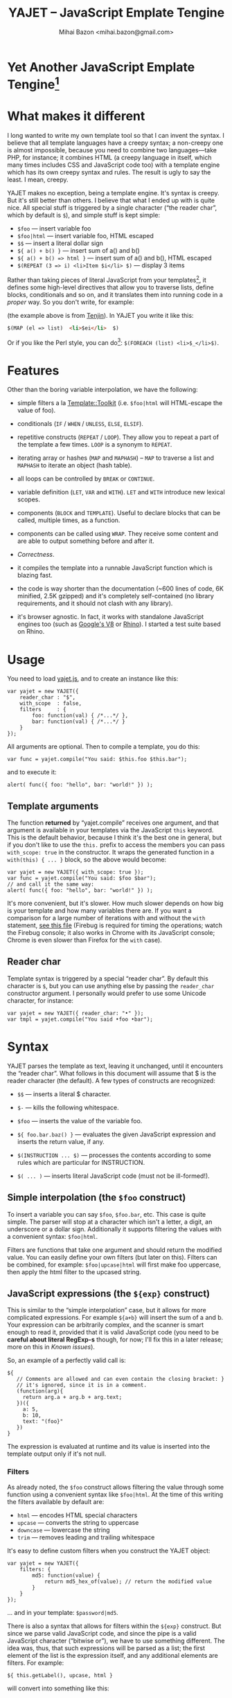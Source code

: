 #+TITLE: YAJET -- JavaScript Emplate Tengine
#+STYLE: <link rel="stylesheet" type="text/css" href="docstyle.css" />
#+AUTHOR: Mihai Bazon <mihai.bazon@gmail.com>

* Yet Another JavaScript Emplate Tengine[fn:name]

[fn:name] The misspelling is intentional.  Various combinations of the
letters Y, A, J, T, E from “Yet Another JavaScript Template Engine” led to
the name YAJET.  YAJET stands for “Yet Another JavaScript Emplate Tengine”.
Sounds buzzy, isn't it?  Also, [[http://en.wikipedia.org/wiki/Jet_engine][JET]]-s are fast, and so is YAJET.

A “template engine” is a tool able to transform some text into another, by
interpreting/replacing various patterns in the source text.  YAJET is such a
tool designed for client-side (JavaScript, in-browser) transformation.

YAJET is a compiler, in the sense that it transforms your template into
executable JavaScript code; after compiling a template you get a function
which you can call with data required to fill your template, and it returns
it rendered.

* What makes it different

I long wanted to write my own template tool so that I can invent the
syntax.  I believe that all template languages have a creepy syntax; a
non-creepy one is almost impossible, because you need to combine two
languages---take PHP, for instance; it combines HTML (a creepy
language in itself, which many times includes CSS and JavaScript code
too) with a template engine which has its own creepy syntax and rules.
The result is ugly to say the least.  I mean, creepy.

YAJET makes no exception, being a template engine.  It's syntax is
creepy.  But it's still better than others.  I believe that what I
ended up with is quite nice.  All special stuff is triggered by a
single character (“the reader char”, which by default is =$=), and
simple stuff is kept simple:

  + =$foo= --- insert variable foo
  + =$foo|html= --- insert variable foo, HTML escaped
  + =$$= --- insert a literal dollar sign
  + =${ a() + b() }= --- insert sum of a() and b()
  + =${ a() + b() => html }= --- insert sum of a() and b(), HTML escaped
  + =$(REPEAT (3 => i) <li>Item $i</li> $)= --- display 3 items

Rather than taking pieces of literal JavaScript from your
templates[fn:literaljs], it defines some high-level directives that
allow you to traverse lists, define blocks, conditionals and so on,
and it translates them into running code in a [[Correctness][proper]] way.  So you
don't write, for example:

[fn:literaljs] You can still put literal JavaScript inside using =$(
... )=, but it has to be properly balanced.

#+BEGIN_SRC html
<?js for (var i = 0; i < list.length; ++i) { ?>
<?js     var el = list[i] ?>
     <li>#{el}</li>
<?js } ?>
#+END_SRC

(the example above is from [[http://www.kuwata-lab.com/tenjin/jstenjin-examples.html][Tenjin]]).  In YAJET you write it like this:

#+BEGIN_SRC html
$(MAP (el => list)  <li>$ei</li>  $)
#+END_SRC

Or if you like the Perl style, you can do[fn:perlstyle]: =$(FOREACH (list) <li>$_</li>$)=.

[fn:perlstyle] I added this because it was easy, and it can be useful
for one-liners, but I vote against it for blocks bigger than a few
lines.

There was an explosion of “jQuery template engines” lately, generated
by jQuery's outstanding support for CSS selectors---people[fn:pure]
write <div class="foo"></div> to introduce a DIV containing the
variable =foo=.  I don't like this style.  YAJET is appropriate for
any kind of text templates---it was not designed specifically for
HTML, although that's mostly what I use it for.

[fn:pure] [[http://beebole.com/pure/][Pure]] comes first on Google when we search “JavaScript
template engine”.  Have you notice how exaggeratedly creepy is the syntax for [[http://beebole.com/pure/documentation/iteration-with-directives/][rendering with directives]]?
I guess we truly live in a “worse is better” world, but I'm still trying to do The Right Thing.

* Features

Other than the boring variable interpolation, we have the following:

- simple filters a la [[http://template-toolkit.org/][Template::Toolkit]] (i.e. =$foo|html= will HTML-escape
  the value of foo).

- conditionals (=IF= / =WHEN= / =UNLESS=, =ELSE=, =ELSIF=).

- repetitive constructs (=REPEAT= / =LOOP=).  They allow you to repeat a
  part of the template a few times. =LOOP= is a synonym to =REPEAT=.

- iterating array or hashes (=MAP= and =MAPHASH=) -- =MAP= to traverse a
  list and =MAPHASH= to iterate an object (hash table).

- all loops can be controlled by =BREAK= or =CONTINUE=.

- variable definition (=LET=, =VAR= and =WITH=).  =LET= and =WITH= introduce
  new lexical scopes.

- components (=BLOCK= and =TEMPLATE=).  Useful to declare blocks that
  can be called, multiple times, as a function.

- components can be called using =WRAP=.  They receive some content and are
  able to output something before and after it.

- [[Correctness]].

- it compiles the template into a runnable JavaScript function which is
  blazing fast.

- the code is way shorter than the documentation (~600 lines of code, 6K
  minified, 2.5K gzipped) and it's completely self-contained (no
  library requirements, and it should not clash with any library).

- it's browser agnostic.  In fact, it works with standalone JavaScript engines too (such as [[http://code.google.com/p/v8/][Google's V8]]
  or [[http://www.mozilla.org/rhino/][Rhino]]).  I started a test suite based on Rhino.


* Usage

You need to load [[../js/yajet.js][yajet.js]], and to create an instance like this:

#+BEGIN_SRC espresso
var yajet = new YAJET({
    reader_char : "$",
    with_scope  : false,
    filters     : {
        foo: function(val) { /*...*/ },
        bar: function(val) { /*...*/ }
    }
});
#+END_SRC

All arguments are optional.  Then to compile a template, you do this:

#+BEGIN_SRC espresso
var func = yajet.compile("You said: $this.foo $this.bar");
#+END_SRC

and to execute it:

#+BEGIN_SRC espresso
alert( func({ foo: "hello", bar: "world!" }) );
#+END_SRC

** Template arguments

The function *returned* by “yajet.compile” receives one argument, and that
argument is available in your templates via the JavaScript =this= keyword.
This is the default behavior, because I think it's the best one in general,
but if you don't like to use the =this.= prefix to access the members you
can pass =with_scope: true= in the constructor.  It wraps the generated
function in a =with(this) { ... }= block, so the above would become:

#+BEGIN_SRC espresso
var yajet = new YAJET({ with_scope: true });
var func = yajet.compile("You said: $foo $bar");
// and call it the same way:
alert( func({ foo: "hello", bar: "world!" }) );
#+END_SRC

It's more convenient, but it's slower.  How much slower depends on how
big is your template and how many variables there are.  If you want a
comparison for a large number of iterations with and without the
=with= statement, [[../test/with.html][see this file]] (Firebug is required for timing the
operations; watch the Firebug console; it also works in Chrome with
its JavaScript console; Chrome is even slower than Firefox for the
=with= case).

** Reader char

Template syntax is triggered by a special “reader char”.  By default this
character is =$=, but you can use anything else by passing the =reader_char=
constructor argument.  I personally would prefer to use some Unicode
character, for instance:

#+BEGIN_SRC espresso
var yajet = new YAJET({ reader_char: "•" });
var tmpl = yajet.compile("You said •foo •bar");
#+END_SRC


* Syntax

YAJET parses the template as text, leaving it unchanged, until it encounters
the “reader char”.  What follows in this document will assume that $ is the
reader character (the default).  A few types of constructs are recognized:

- =$$= --- inserts a literal $ character.

- =$-= --- kills the following whitespace.

- =$foo= --- inserts the value of the variable foo.

- =${ foo.bar.baz() }= --- evaluates the given JavaScript expression and
  inserts the return value, if any.

- =$(INSTRUCTION ... $)= --- processes the contents according to some rules
  which are particular for INSTRUCTION.

- =$( ... )= --- inserts literal JavaScript code (must not be ill-formed!).

** Simple interpolation (the =$foo= construct)

To insert a variable you can say =$foo=, =$foo.bar=, etc.  This case is
quite simple.  The parser will stop at a character which isn't a letter, a
digit, an underscore or a dollar sign.  Additionally it supports filtering
the values with a convenient syntax: =$foo|html=.

Filters are functions that take one argument and should return the modified
value.  You can easily define your own filters (but later on this).  Filters
can be combined, for example: =$foo|upcase|html= will first make foo
uppercase, then apply the html filter to the upcased string.

** JavaScript expressions (the =${exp}= construct)

This is similar to the “simple interpolation” case, but it allows for more
complicated expressions.  For example =${a+b}= will insert the sum of a and
b.  Your expression can be arbitrarily complex, and the scanner is smart
enough to read it, provided that it is valid JavaScript code (you need to be
*careful about literal RegExp-s* though, for now; I'll fix this in a later
release; more on this in [[Known issues]]).

So, an example of a perfectly valid call is:

#+BEGIN_SRC espresso
${
   // Comments are allowed and can even contain the closing bracket: }
   // it's ignored, since it is in a comment.
   (function(arg){
     return arg.a + arg.b + arg.text;
   })({
     a: 5,
     b: 10,
     text: "(foo}"
   })
}
#+END_SRC

The expression is evaluated at runtime and its value is inserted into the
template output only if it's not null.

*** Filters

As already noted, the =$foo= construct allows filtering the value through
some function using a convenient syntax like =$foo|html=.  At the time of
this writing the filters available by default are:

- =html= --- encodes HTML special characters
- =upcase= --- converts the string to uppercase
- =downcase= --- lowercase the string
- =trim= --- removes leading and trailing whitespace

It's easy to define custom filters when you construct the YAJET object:

#+BEGIN_SRC espresso
var yajet = new YAJET({
    filters: {
        md5: function(value) {
            return md5_hex_of(value); // return the modified value
        }
    }
});
#+END_SRC

... and in your template: =$password|md5=.

There is also a syntax that allows for filters within the =${exp}=
construct.  But since we parse valid JavaScript code, and since the pipe is
a valid JavaScript character (“bitwise or”), we have to use something
different.  The idea was, thus, that such expressions will be parsed as a
list; the first element of the list is the expression itself, and any
additional elements are filters.  For example:

#+BEGIN_SRC espresso
${ this.getLabel(), upcase, html }
#+END_SRC

will convert into something like this:

#+BEGIN_SRC espresso
output_string(
  apply_html_filter(
    apply_upcase_filter(
      this.getLabel()
    )
  )
)
#+END_SRC

Since the comma doesn't look very nice for this particular case, the “list
reader” also allows a few aliases.  Syntactic sugar, baby!  You can also
use:

- =“=>”=
- =“,”=
- =“..”=
- =“;”=
- =“IN”= (case insensitive, but /must/ be preceded by whitespace)

So the above example can also be written like this:

#+BEGIN_SRC espresso
${ this.getLabel() IN upcase, html }
${ this.getLabel() => upcase => html }
${ this.getLabel() => upcase, html }
${ this.getLabel() .. upcase; html }
#+END_SRC

These special separators only work for the “list reader”, which is used in
the =${exp}=-like constructs (and several others).  Also, note that filters
are only interpreted in the top-level elements of this list, so for instance
the following won't apply the "html" filter to “foo”: =${ something(foo,
html) }=.  It will just call, instead, the function =something=, passing the
variables =foo= and =html=, which is expected behavior.

When used in the =${exp}= construct, filters can receive additional
arguments.  For example, assuming you have some date formatting library, you
can easily define a filter that formats a Date object according to the
arguments:

#+BEGIN_SRC espresso
var yajet = new YAJET({
    filters: {
        format_date: function(date, format) {
            // ... now return the *date* formatted according to *format*
        }
    }
});
#+END_SRC

and in the template:

#+BEGIN_EXAMPLE
“Today is: ${ new Date() => format_date("YYYY-MM-DD") }”
#+END_EXAMPLE

The first argument of your filter is always the value from the template (in
the above case, the Date object created with =new Date()=), and the other
arguments are passed following the filter name ("YYYY-MM-DD").

** Directives

So far we are able to introduce arbitrary JavaScript variables and
expressions in the template.  However that's hardly enough.  First off, the
expressions must be well-formed, so there is no way to start a JavaScript
block somewhere and end it some place else.  The following is invalid for
obvious reasons:

#+BEGIN_SRC html
${ if (link != null) { }
  <a href="$link|html">$link</a>
${ } }
#+END_SRC

I emphasize that the lack of support for partial expressions is a /feature/,
not a limitation.  This will never be “fixed”.  To support constructs like
the above but without encouraging poorly written templates that start a
block on line 10 and end it on line 1000, we have a few special processing
directives.  Let's call these the =$(BAR ... $)= construct.  To start with,
here is how you would write the above code:

#+BEGIN_SRC html
$(IF (link != null)
  <a href="$link|html">$link</a>
$)
#+END_SRC

Note that you still can start a block on one line and end it on another, but
the style is a bit different.  Instead of inserting arbitrary code
unconditionally, we simply end a known construct.  The condition that you
pass to WHEN must be fully valid JavaScript (you cannot pass a partial
expression there) and, if your editor does a good job about matching parens,
then you can quickly see where the block begins/ends by moving the cursor to
the parens.  I prefer this style.

Note that the processing instructions are not case-sensitive.  I prefer to
use UPPERCASE for them so that they stand out visually.

The =$(BAR ... $)= construct has the following properties:

- it starts with =$(= (so it's a normal paren, not a bracket).
- it continues with a special instruction (again, I prefer uppercase for
  this but it's not required).
- depending on the instruction, certain arguments may follow.
- it /should/ end with =$)=.
- it may contain a /block of text/ between the arguments and the =$)=
  terminator.

The /block of text/ is parsed normally, so it's interpreted as plain text
until =$= (the reader char) is encountered, then what follows the reader
char is processed by the rules I described in this document.

Following I will describe the directives available at this time.  I think
the set of them is quite comprehensive and allows you to express any kind of
template in a simple and consistent manner.

*** =IF= / =WHEN= / =UNLESS=, =ELSE= / =ELSIF= --- conditional execution

=IF= and =WHEN= are synonyms, while =UNLESS= is the antonym.  =WHEN= seems more
appropriate for cases where you don't have an =ELSE= clause.  They support one
argument which must be a condition enclosed in parens.  Examples:

#+BEGIN_SRC html
$(WHEN (user_id == null)
  <a href="...">Please login</a> $)

$(UNLESS (user_id != null)
  <a href="...">Please login</a> $)

$(IF (a < b)
  <p>A is smaller</p>
$(ELSIF (a > b))
  <p>B is smaller</p>
$(ELSE)
  <p>A and B are equal</p> $)
#+END_SRC

Note that you can use =ELSE= or =ELSIF= inside =UNLESS= or =WHEN= blocks
too, although I would not advise to use this style:

#+BEGIN_EXAMPLE
$(UNLESS (a == b)
  they are different
$(ELSE)
  they are equal $)
#+END_EXAMPLE

You should also note that =ELSE= and =ELSIF= are not actually parsed like
other instructions.  They don't take a block of text, and thus they don't
need to end with =$)=.  Whether to do it this way was hard to decide, but
since =ELSE= and =ELSIF= normally /continue/ an IF block, instead of ending
it, it seems to make sense this way.  The same applies to =$(BREAK)= and
=$(CONTINUE)= directives.

*** =AIF= / =AWHEN= --- like =IF= / =WHEN=, but store the condition in =$it=

These two come from the [[http://common-lisp.net/project/anaphora/][anaphoric macro collection from Hell]] and I
find them quite useful for cases where the block inside the =IF= is
not very big.  They help with the following case:

#+BEGIN_EXAMPLE
$(LET ((foo => this.looongComputation()))
  $(WHEN (foo)
    ... do something with $foo
  $)
$)
#+END_EXAMPLE

The two [[http://en.wikipedia.org/wiki/Anaphora_(linguistics)][anaphoric]] macros (which are synonyms) allow you to avoid the
boilerplate:

#+BEGIN_EXAMPLE
$(AWHEN (this.looongComputation())
  .. do something with $it
$)
#+END_EXAMPLE

The variable =$it= is created by the macro and takes the value of the
condition, and the text block is executed only if:

- =$it= is not =null= and not =undefined=
- =$it= is not =false= [fn:falsity]
- =$it= is not an empty array

[fn:falsity] BTW, did you know that in JavaScript the expression *(0
== false)* evaluates to *true* in conditionals?

(Note that the JavaScript rules for falsity are different, but I think
the Lisp rules are more useful).  It expands to this code:

#+BEGIN_SRC espresso
(function(it){
  if (it != null && it !== false && !(it instanceof Array && it.length == 0)) {
    // splice the block of code here
  }
}).call(this, this.looongComputation());
#+END_SRC

OK, now that you agree that this is useful, but are depressed by the
sheer lack of inspiration in picking the name =it=, let me show you
that you can actually name the variable:

#+BEGIN_SRC html
$(AWHEN (this.looongComputation() => that)
  <!-- no more $it -->
  .. do something with $that
$)
#+END_SRC

Also, for cases when you are unhappy with the default falsity rules,
you can state the condition as well:

#+BEGIN_EXAMPLE
$(AIF (this.looongComputation() => foo, foo > 5)
  $foo is now this.looongComputation() but this is displayed
  only if it's greater than 5.
$(ELSE)
  And you can still use $foo here.
$)
#+END_EXAMPLE

*** =REPEAT= / =LOOP= --- to repeat stuff

To repeat a part of the template you can use =REPEAT= or =LOOP= (they are
synonyms).  For example, the following outputs “foo” 3 times: =$(REPEAT (3)
foo $)=.  In various cases you might need to know the current iteration too,
so you can pass a variable name for it:

#+BEGIN_EXAMPLE
$(REPEAT (5, i)
  Item $i $)
#+END_EXAMPLE

The variable =i= takes values from 1 to 5 (inclusively) and the output will
be “Item 1 Item 2 ” etc.  In some cases you might want to specify an
interval (so that you start from something else than 1), so the following is
allowed:

#+BEGIN_SRC html
$(LOOP (5 .. 10 => i)
  <a href="/page$i">Page $i</a> $)
#+END_SRC

The =LOOP= keyword seems to be nicer in this case, but again, they are
synonyms.  Also note that the arguments are parsed using the “list reader”,
so you can use syntactic sugar to separate them (although a simple comma
would do).

*** =MAP= / =FOREACH= --- iterate an array

Again, =MAP= and =FOREACH= are synonyms.  You can use them to do something
for each element of an array.  For example the following outputs links
contained in an array:

#+BEGIN_SRC html
$(MAP (link => links)
  <a href="$link.address|html"
     title="$link.tooltip|html">$link.text|html</a> $)
#+END_SRC

That's assuming that =links= is an array of objects, each containing
=address=, =tooltip= and =text=.  You could also use a literal object (the
parser is smart enough for this):

#+BEGIN_SRC html
$(MAP (link => [ { address : "http://www.google.com/",
                   tooltip : "Search engine",
                   text    : "Google" },

                 { address : "http://www.ymacs.org/",
                   tooltip : "AJAX code editor",
                   text    : "Ymacs" }
               ])
  <a href="$link.address|html"
     title="$link.tooltip|html">$link.text|html</a> $)
#+END_SRC

Sometimes you also need to know the current step of the iteration.  For
example if you want to output some links that are separated with a pipe, you
need to know not to output the pipe before the first, or after the last
link.  We could write it like this:

#+BEGIN_SRC html
$(MAP (i, link => links)
  $(WHEN (i > 0) | $)
  <a href="$link.address|html"
     title="$link.tooltip|html">$link.text|html</a> $)
#+END_SRC

or

#+BEGIN_SRC html
$(MAP (i, link => links)
  ${ i > 0 ? "|" : "" }
  <a href="$link.address|html"
     title="$link.tooltip|html">$link.text|html</a> $)
#+END_SRC

A special case of =MAP= / =FOREACH= allows you to pass only the array, and
no key or index variables.  In this case the special variable =$_= (which I
will call the Perlism) gets assigned to the current element, and /more/, the
loop body is lexically scoped to each element using a JavaScript =with=
block (I know, your mom told you not to play the =with= statement, but mine
didn't[fn:with] :-p).

[fn:with] Seriously though, everything under an =with= block is
s...l...o...w... -- so, while this makes for a nice syntax, you should not
use it where speed is critical.

So using this style the first example would become:

#+BEGIN_SRC html
$(MAP (links)
  <a href="$address|html" title="$tooltip|html">$text|html</a> $)
#+END_SRC

=address=, =tooltip= and =text= access the specific property of each
element.

Just a last example showing the Perlism:

#+BEGIN_SRC html
$(FOREACH ([ "foo", "bar", "baz" ]) <b>$_</b> $)
#+END_SRC

will output “<b>foo</b> <b>bar</b> <b>baz</b>”.  The =$_= variable is
bound to each element.  Note that because YAJET is doing [[Correctness][The Right
Thing]], the following will work as expected:

#+BEGIN_EXAMPLE
$(MAP ([ "foo", "bar", "baz" ])
  $(MAP ([ 1, 2, 3 ])
    inside: $_ $)
  outside: $_ $)
#+END_EXAMPLE

When “inside”, =$_= will take the values from 1 to 3; “outside” it
will take "foo", "bar" then "baz".

*** =MAPHASH= --- iterate an object (hash)

=MAPHASH= is =MAP='s analogue for hashes.  It iterates over all properties
of an object, binding a variable for the key and another for the value.  You
must specify names for these variables.  Example, assuming that =users= is a
hash that maps user IDs to some user objects (each of them having a
=getName()= method):

#+BEGIN_SRC html
$(MAPHASH (uid, obj => users)
  User <b>$uid</b> has name <b>${ obj.getName() }</b><br /> $)
#+END_SRC

*** =CONTINUE= and =BREAK= --- for loop control

These don't take any arguments, and also don't take a block of text, so the
expected syntax is =$(CONTINUE)= and =$(BREAK)=.  They can appear in the
text block of some looping construct, be it =REPEAT=, =LOOP=, =MAP=,
=FOREACH= or =MAPHASH=, and they do the same as their JavaScript
counterparts, that is: =CONTINUE= will go to the next iteration, skipping
any code between it and the end of the loop, and =BREAK= will immediately
end the loop.

I'm giving an example just to illustrate the syntax:

#+BEGIN_EXAMPLE
$(REPEAT (10 => i)
  $(WHEN (i > 5) $(BREAK) $)
  $i
$)
#+END_EXAMPLE

The above will print numbers from 1 to 5.

*** =LET= and =VAR= --- define variables

You can define new variables with =LET= and =VAR=.  They are not equivalent:
=LET= introduces a new lexical scope, so the variables that you define are
only available in its block of text.  =VAR= on the other hand does something
similar to the standard JavaScript =var= keyword.  Note that they are /still
not global variables/---they are local to the innermost function that
contains the declaration, which in many cases is your template itself, but
could be a [[reusable template blocks][=BLOCK= or =TEMPLATE=]] block too[fn:var].

[fn:var] =VAR= is only marginally useful.  I would remove it
completely, but it's useful for exporting an inner function from a
=LET= block.

=VAR= does not accept a text argument, so it ends directly with a closing
paren (no need for =$)=).  Example:

#+BEGIN_EXAMPLE
$(VAR ((a => 10) (b => 20)))
$a + $b = ${ a + b }
#+END_EXAMPLE

If variables with the same name were previously defined, they are replaced
with the new ones.

=LET= introduces variables that are local to its block.  If variables with
the same name already exist, they are shadowed while the =LET= block is
in effect.  After the =LET= block ends, previous bindings come back to life.

#+BEGIN_EXAMPLE
$(LET ((a => 10) (b => 20))
  $a + $b = ${ a + b }
$)
#+END_EXAMPLE

Since =LET= takes a block of text, it ends with the normal block terminator
=$)=.  Here's an example to demonstrate scope:

#+BEGIN_EXAMPLE
$(VAR ((x => "outside")))
$(LET ((x => 10))
  $x is 10
  $(LET ((x => 20))
    $x is 20
  $)
  $x is back 10
$)
$x is "outside"
#+END_EXAMPLE

=LET= operates by introducing an anonymous function, so it is compatible
with all browsers.  JavaScript 1.7 introduced a =let= statement for
declaring block-scoped variables, and it's supported by Firefox, but
unfortunately no other browser has it at the moment[fn:no-true-let].

[fn:no-true-let] Since I'm not sure what are the benefits of the =let=
keyword from JavaScript 1.7 compared to using an anonymous function, I
decided not to add a browser check for this.  When more browsers will
support it I'll change my mind.  But the template syntax will remain
the same.

*** =WITH= --- modify the scope chain

When you have an object that has properties you need to access, you can use
a =WITH= block to make for a more convenient syntax, so instead of saying
=$object.foo= you would be able to say only =$foo=.  Assuming that =link=
contains =address=, =tooltip= and =text=, the following two are equivalent:

#+BEGIN_SRC html
<a href="$link.address|html" title="$link.tooltip|html">$link.text|html</a>

$(WITH (link)
  <a href="$address|html" title="$tooltip|html">$text|html</a> $)
#+END_SRC

=WITH= can be used with literal objects as well:

#+BEGIN_EXAMPLE
$(WITH ({ foo: 10, bar: 20 })
  $foo + $bar = ${ foo + bar }
$)
#+END_EXAMPLE

thus emulating a =LET= block, but it's less efficient because it uses the
[[https://developer.mozilla.org/en/Core_JavaScript_1.5_Reference/Statements/with][JavaScript with statement]].

*** =BLOCK= --- define reusable template blocks

A =BLOCK= doesn't immediately print anything into the template output;
instead it defines a function that returns its processed block of
text.

The syntax is straightforward.  It expects a name for the function,
followed by a list of arguments in parens (if there are no arguments,
put =()= like you do for a plain JavaScript function).  Then continue
with the block of text that the function should expand into:

#+BEGIN_SRC html
$(BLOCK display_link(link)
  <a href="$link.address|html" title="$link.title|html">$link.text|html</a>
$)

<!-- call it literally -->
${ display_link({ address: "/", title: "Home page", text: "Home" }) }

<!-- or call it for an object -->
$(FOREACH (i IN links)
  ${ display_link(i) }
$)
#+END_SRC

Note that the call to =display_link= is inside a =${...}= block, so
that the returned value gets inserted into the output.

Combining =BLOCK= and =LET= or =WITH= we can define closures:

#+BEGIN_SRC html
$(WITH ({ value: 0 })
  $(BLOCK counter()
    <p>Counter is ${ ++value }</p> $) $)

${ counter() } -- now it's 1
${ counter() } -- now it's 2
${ counter() } -- now it's 3
#+END_SRC

Doing the above with =LET= is a bit more tricky because =LET= creates its
own environment, so the =BLOCK= that you define within it is actually local
to the =LET= block.  The following won't work:

#+BEGIN_SRC html
$(LET ((value => 0))
  $(BLOCK counter()
    <p>Counter is ${ ++value }</p> $) $)

${ counter() } -- error, counter is not defined!
#+END_SRC

It's easy to see why if you see the code that gets generated for the above.
It looks like the following:

#+BEGIN_SRC espresso
(function(){
    var value = 0;
    function counter() {
        output("Counter is " + (++value));
    };
})();

output( counter() ); // but there's no free lunch
#+END_SRC

To do this with a =LET= block we would have to export the function; we can
use an outside variable for that:

#+BEGIN_SRC html
$(VAR (counter))
$(LET ((value => 0))
  $( counter = _counter /* export it */ )
  $(BLOCK _counter()
    <p>Counter is ${ ++value }</p> $) $)

${ counter() } -- now it works.
#+END_SRC

# <<WRAP>>
*** =WRAP=, =CONTENT= --- call a wrapper with an additional block of text

=BLOCK= can be used to define wrappers.  A wrapper is a function that
receives a bit of text and puts something before and after it.  For example,
to define a wrapper that creates a table we can say:

#+BEGIN_SRC html
<!-- define our wrapper -->
$(BLOCK table(cols)
  <table>
    <thead>
      <tr>
        $(MAP (label => cols) <td>$label</td> $)
      </tr>
    </thead>
    <tbody>
      $(CONTENT)
    </tbody>
  </table> $)

<!-- and here's how we use it -->
$(WRAP table([ "Name", "Phone", "Email" ])
  <tr> <td>Foo</td> <td>123-1234</td> <td>foo@foo.com</td> </tr>
  <tr> <td>Bar</td> <td>1234-123</td> <td>bar@bar.com</td> </tr>
$)
#+END_SRC

You can note that a wrapper is a normal function (=BLOCK=) and it can
take arguments.  To send the arguments with a =WRAP= block, just make
it look like a normal function call.  If there are no arguments, you
still need to insert the parens =()=.  When it's calling your block,
=WRAP= sends an additional hidden argument that contains the text
which is expanded by =$(CONTENT)=.  For now this argument is a
function that renders the text, and =$(CONTENT)= simply calls this
function.

*** =EXPORT= --- define a BLOCK that can be used in another template

=EXPORT= is like =BLOCK=, but the function that it creates is
“exported” and can be called from different templates.  The assumption
for this to work is that all templates are compiled with the same
YAJET object instance (since it will maintain some runtime environment
for this case).

Here's a quick example:

#+BEGIN_SRC espresso
var yajet = new YAJET();
yajet.compile("$(EXPORT foo(arg) foo got $arg $)");
var t1 = yajet.compile("$(IMPORT (foo)) ${ foo('bar') }");
var t2 = yajet.compile("$(PROCESS foo('baz'))");
alert(t1()); // displays "foo got bar"
alert(t2()); // displays "foo got baz"
#+END_SRC

You can see above two ways of calling an exported block.  One is by
calling =$(IMPORT (block_name))= first, which will actually make it
available as a local function, which you can use as if it were defined
with =BLOCK=.  The second way is using =$(PROCESS block_name())=.
=PROCESS= expects that the name of the block that you type there is a
function created with =EXPORT= and compiled /before/ the call to
=PROCESS=.

It might be important to understand that compile() actually runs your
template once when it contains =EXPORT=-ed functions, so that they get
into the YAJET instance.  This shouldn't be a problem---in practice,
you will have templates that contain /only/ export blocks, where you
will put utilities.  For example, above we don't store the result of
yajet.compile for the first template, since all it does is just export
the function.  The exported function gets into the YAJET object
instance.

Some notes:

 - /the order/ in which you compile the templates is not important.
   However, when you /execute/ a template you must make sure that any
   dependencies were /already compiled/.

 - there is no namespace support, so make sure that you don't export a
   block with the same name in two templates.  Typically, the second
   will overwrite the first (depending on the compilation order), but
   you get no warning.

 - within the template where they are defined, you can use exported
   blocks as if they were local.  They can call each other if needed,
   they can $(WRAP) each other, etc.

 - if you need to call a block defined in another template as a
   WRAPper, you need to $(IMPORT) it first.  Otherwise it's the same
   as described in [[WRAP]].

*** Literal JavaScript with =$( ... )=

Finally, you can include literal JavaScript code, if needed, by
placing a space after the open bracket.  The code inside =$( ... )=
must be valid JavaScript and by this I mean properly balanced (you
cannot open a paren in such a block and close it in another).

For example, if you need to change the value of some variable which is
already defined, you can do this:

#+BEGIN_EXAMPLE
$( myVar = doSomething() )
  ^-- note this space.
#+END_EXAMPLE

Unlike a =${ ... }= block, which would allow the above code as well,
this one won't place the result into the template output.  Also,
unlike a =${ ... }= block, this one allows multiple statements
separated with a semicolon:

#+BEGIN_EXAMPLE
$( foo = "bar";
   someSideEffects();
   i = 10 )
#+END_EXAMPLE

# <<Correctness>>
* Correctness

YAJET aims to do The Right Thing.  If you've ever written Lisp or C macros,
then you know that it's dangerous to invent variable names, or to use a
macro argument more than once.  YAJET is essentially a macro expander and
it's built around these good principles.

For example, a dumb implementation would translate =$(FOREACH (link => links)
...STUFF... $)= into this:

#+BEGIN_SRC espresso
for (var i = 0; i < links.length; ++i) {
    var link = links[i];
    // ... do STUFF
}
#+END_SRC

However the above code has two problems:

1. if the text in =STUFF= defines a variable named =i=, then it will collide
   with the loop variable.

2. if =links= is not a real array, but say, a (possibly expensive, and
   perhaps with weird side effects) function call that returns an array,
   then it will be called for each iteration... twice.

If =FOREACH= would really expand into the above code, then the following
sample would suffer from both problems:

#+BEGIN_EXAMPLE
$(FOREACH (link => this.getLinksFromServer())
  $(VAR ((i => link.text.length)))
  $(WHEN (i > 30)
    ... truncate text
  $)
  ...
$)
#+END_EXAMPLE

The resulted code would be:

#+BEGIN_SRC espresso
for (var i = 0; i < this.getLinksFromServer().length; ++i) {
  var link = this.getLinksFromServer()[i];
  var i = link.text.length;
  if (i > 30) {
    ... truncate text
  }
  ...
}
#+END_SRC

... which means that this.getLinksFromServer() will be called twice for each
step, and also that the loop would be stopped arbitrarily when we encounter
a link whose text has more characters than the number of links.  That would
break in unexpected and hard to debug ways.

What YAJET actually generates for the above case looks like this:

#+BEGIN_SRC espresso
(function(__GSY12){
  for (var __GSY13 = __GSY12.length, __GSY14 = 0; __GSY14 < __GSY13; ++__GSY14) {
    var link = __GSY12[__GSY14];
    var i = link.length;
    if (i > 30) {
      ... truncate text
    }
    ...
  }
}).call(this, this.getLinksFromServer());
#+END_SRC

The variables that aren't explicitly named in the template get unique
names with the prefix =__GSY=, so you should be safe as long as you
don't use the =__GSY= prefix yourself.  Hope you don't. :-)

Also, the loop block is embedded in a function, so that it doesn't
affect outside variables.








# <<Known issues>>
* Known issues

** Literal RegExp-s in JavaScript expressions

The JavaScript scanner is not “complete”, although it's smart enough to skip
comments and strings while looking for a closing paren.  Literal regexps are
always tricky to parse, so I left this out for now, but I do plan to fix it.
However, what this means for now is that you should be careful about parens
in literal RegExp-s.  Since the parser does not allow for unbalanced parens,
the following should /not/ be a problem:

#+BEGIN_SRC espresso
$( if (/(a|b)/.test("bar")) {
     matches();
   } else {
     no_match();
   }
 )
#+END_SRC

All parens are properly closed, so there's no reason why our parser should
miss the closing paren.  However, the following will break stuff:

#+BEGIN_SRC espresso
$( if (/\)/.test(")")) { ... } )
#+END_SRC

Although it is valid JavaScript inside, having the closing paren in the
RegExp will confuse YAJET.  It looks quite ugly, too---for such cases,
encode the paren as =\x29=.  Note that you have to escape open parens as
well (=\x28=), and same goes for all the other types of brackets such as
=[=, =]=,  ={= and =}=.

** Error reporting is less than ideal

** Whitespace handling

Currently YAJET keeps all whitespace in the generated source.  There is a
directive that allows you to say “kill following whitespace” (=$-=, that is,
the reader char followed by a minus sign) but it's not very convenient.
What should probably be done is that it should, by default, eat all
whitespace that occurs on lines which don't include literal text.  For
example the following:

#+BEGIN_SRC html
<p>
$(IF (true)
  foo
$(ELSE)
  bar
$)
</p>
#+END_SRC

results in this output:

#+BEGIN_SRC html
<p>

  foo

</p>
#+END_SRC

Generally, it's not what one would expect.  What's worse, we can make it
look better but it's totally unintuitive:

#+BEGIN_SRC html
<p>$-
$(IF (true)
  foo$-
$(ELSE)
  bar$-
$)
</p>
#+END_SRC

This outputs better:

#+BEGIN_SRC html
<p>
  foo
</p>
#+END_SRC

So the default behavior should probably be:

- if a line starts with whitespace followed by a directive, the whitespace
  should be eaten.

- if a line ends with a block close paren (=$)=) followed only by
  whitespace, then that whitespace + the newline will be eaten.

Need to think about it a bit more.  However, fortunately in HTML whitespace
is not too important.

* How to get help

If you have any questions please post them on the [[http://groups.google.com/group/yajet][YAJET Google Group]].

* License

Copyright (c) 2010, [[http://mihai.bazon.net/blog][Mihai Bazon]], Dynarch.com.  All rights reserved.

Redistribution and use in source and binary forms, with or without
modification, are permitted provided that the following conditions are met:

    * Redistributions of source code must retain the above copyright notice,
      this list of conditions and the following disclaimer.

    * Redistributions in binary form must reproduce the above copyright
      notice, this list of conditions and the following disclaimer in the
      documentation and/or other materials provided with the distribution.

    * Neither the name of Dynarch.com nor the names of its contributors may
      be used to endorse or promote products derived from this software
      without specific prior written permission.

THIS SOFTWARE IS PROVIDED BY THE COPYRIGHT HOLDER “AS IS” AND ANY EXPRESS OR
IMPLIED WARRANTIES, INCLUDING, BUT NOT LIMITED TO, THE IMPLIED WARRANTIES OF
MERCHANTABILITY AND FITNESS FOR A PARTICULAR PURPOSE ARE DISCLAIMED. IN NO
EVENT SHALL THE COPYRIGHT HOLDER BE LIABLE FOR ANY DIRECT, INDIRECT,
INCIDENTAL, SPECIAL, EXEMPLARY, OR CONSEQUENTIAL DAMAGES (INCLUDING, BUT NOT
LIMITED TO, PROCUREMENT OF SUBSTITUTE GOODS OR SERVICES; LOSS OF USE, DATA,
OR PROFITS; OR BUSINESS INTERRUPTION) HOWEVER CAUSED AND ON ANY THEORY OF
LIABILITY, WHETHER IN CONTRACT, STRICT LIABILITY, OR TORT (INCLUDING
NEGLIGENCE OR OTHERWISE) ARISING IN ANY WAY OUT OF THE USE OF THIS SOFTWARE,
EVEN IF ADVISED OF THE POSSIBILITY OF SUCH DAMAGE.
